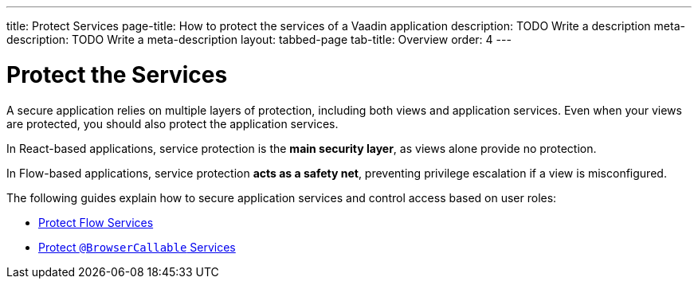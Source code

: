 ---
title: Protect Services
page-title: How to protect the services of a Vaadin application
description: TODO Write a description
meta-description: TODO Write a meta-description
layout: tabbed-page
tab-title: Overview
order: 4
---


= Protect the Services

A secure application relies on multiple layers of protection, including both views and application services. Even when your views are protected, you should also protect the application services. 

In React-based applications, service protection is the *main security layer*, as views alone provide no protection.

In Flow-based applications, service protection *acts as a safety net*, preventing privilege escalation if a view is misconfigured.

The following guides explain how to secure application services and control access based on user roles:

* <<flow#,Protect Flow Services>>
* <<react#,Protect `@BrowserCallable` Services>>
